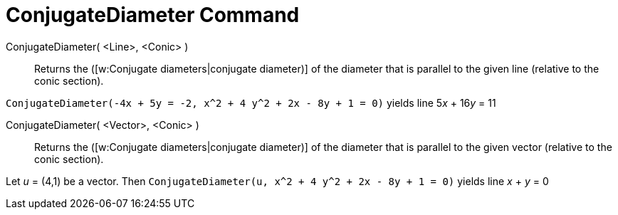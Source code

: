 = ConjugateDiameter Command

ConjugateDiameter( <Line>, <Conic> )::
  Returns the ([w:Conjugate diameters|conjugate diameter)] of the diameter that is parallel to the given line (relative
  to the conic section).

[EXAMPLE]
====

`ConjugateDiameter(-4x + 5y = -2, x^2 + 4 y^2 + 2x - 8y + 1 = 0)` yields line 5__x__ + 16__y__ = 11

====

ConjugateDiameter( <Vector>, <Conic> )::
  Returns the ([w:Conjugate diameters|conjugate diameter)] of the diameter that is parallel to the given vector
  (relative to the conic section).

[EXAMPLE]
====

Let _u_ = (4,1) be a vector. Then `ConjugateDiameter(u, x^2 + 4 y^2 + 2x - 8y + 1 = 0)` yields line _x_ + _y_ = 0

====
